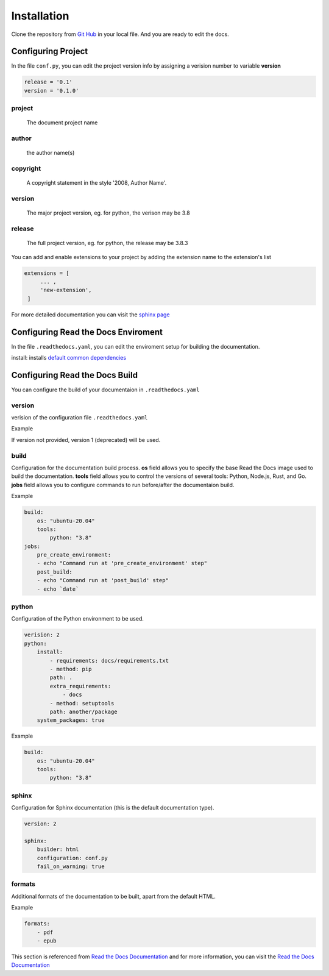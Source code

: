 Installation
============

Clone the repository from `Git Hub <https://github.com/mza79/rtd-tutorial>`_ in your local file.
And you are ready to edit the docs.

Configuring Project
-------------------

In the file ``conf.py``, you can edit the project version info by
assigning a verision number to variable **version**

.. code-block:: python

    release = '0.1'
    version = '0.1.0'

project
"""""""
    The document project name

author
""""""
    the author name(s)

copyright
"""""""""
    A copyright statement in the style '2008, Author Name'.

version
"""""""
    The major project version, eg. for python, the verison may be 3.8

release
""""""
    The full project version, eg. for python, the release may be 3.8.3


You can add and enable extensions to your project by adding the extension name
to the extension's list

.. code-block:: python

   extensions = [
        ... ,
        'new-extension',
    ]

For more detailed documentation you can visit the `sphinx page <https://www.sphinx-doc.org/en/master/usage/configuration.html>`_

Configuring Read the Docs Enviroment
------------------------------------

In the file ``.readthedocs.yaml``, you can edit the enviroment setup
for building the documentation.

install: installs `default common dependencies <https://docs.readthedocs.io/en/stable/build-default-versions.html>`_

Configuring Read the Docs Build
-------------------------------

You can configure the build of your documentaion in ``.readthedocs.yaml``

version
"""""""

verision of the configuration file ``.readthedocs.yaml``

Example

.. code-block:: yaml
    version: 2

If version not provided, version 1 (deprecated) will be used.

build
"""""

Configuration for the documentation build process. 
**os** field allows you to specify the base Read the Docs image used 
to build the documentation. 
**tools** field allows you to control the versions of 
several tools: Python, Node.js, Rust, and Go.
**jobs** field allows you to configure commands to run before/after 
the documentaion build.

Example

.. code-block:: yaml

    build:
        os: "ubuntu-20.04"
        tools:
            python: "3.8"
    jobs:
        pre_create_environment:
        - echo "Command run at 'pre_create_environment' step"
        post_build:
        - echo "Command run at 'post_build' step"
        - echo `date`

python
""""""

Configuration of the Python environment to be used.

.. code-block:: yaml

    verision: 2
    python:
        install:
            - requirements: docs/requirements.txt
            - method: pip
            path: .
            extra_requirements:
                - docs
            - method: setuptools
            path: another/package
        system_packages: true

Example

.. code-block:: yaml

    build:
        os: "ubuntu-20.04"
        tools:
            python: "3.8"

sphinx
""""""

Configuration for Sphinx documentation (this is the default documentation type).

.. code-block:: yaml

    version: 2

    sphinx:
        builder: html
        configuration: conf.py
        fail_on_warning: true

formats
"""""""

Additional formats of the documentation to be built, apart from the default HTML.

Example

.. code-block:: yaml

    formats:
        - pdf
        - epub

This section is referenced from `Read the Docs Documentation <https://docs.readthedocs.io/en/stable/config-file/index.html>`_
and for more information, you can visit the `Read the Docs Documentation <https://docs.readthedocs.io/en/stable/config-file/index.html>`_